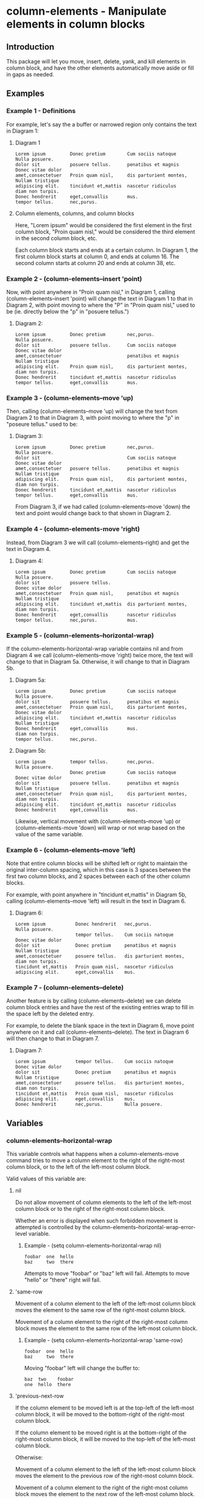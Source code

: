 * column-elements - Manipulate elements in column blocks
** Introduction
This package will let you move, insert, delete, yank, and kill
elements in column block, and have the other elements automatically
move aside or fill in gaps as needed.
** Examples
*** Example 1 - Definitions
For example, let's say the a buffer or narrowed region only contains the
text in Diagram 1:
**** Diagram 1
#+BEGIN_EXAMPLE
Lorem ipsum         Donec pretium        Cum sociis natoque      Nulla posuere.
dolor sit           posuere tellus.      penatibus et magnis     Donec vitae dolor
amet,consectetuer   Proin quam nisl,     dis parturient montes,  Nullam tristique
adipiscing elit.    tincidunt et,mattis  nascetur ridiculus      diam non turpis.
Donec hendrerit     eget,convallis       mus.
tempor tellus.      nec,purus.
#+END_EXAMPLE
**** Column elements, columns, and column blocks
Here, "Lorem ipsum" would be considered the first element in the first
column block, "Proin quam nisl," would be considered the third element
in the second column block, etc.

Each column block starts and ends at a certain column.  In Diagram 1,
the first column block starts at column 0, and ends at column 16.
The second column starts at column 20 and ends at column 38, etc.
*** Example 2 - (column-elements--insert 'point)
Now, with point anywhere in "Proin quam nisl," in Diagram 1, calling
(column-elements--insert 'point) will change the text in
Diagram 1 to that in Diagram 2, with point moving to where the "P"
in "Proin quam nisl," used to be (ie. directly below the "p" in
"posuere tellus.")
**** Diagram 2:
#+BEGIN_EXAMPLE
Lorem ipsum         Donec pretium        nec,purus.              Nulla posuere.
dolor sit           posuere tellus.      Cum sociis natoque      Donec vitae dolor
amet,consectetuer                        penatibus et magnis     Nullam tristique
adipiscing elit.    Proin quam nisl,     dis parturient montes,  diam non turpis.
Donec hendrerit     tincidunt et,mattis  nascetur ridiculus
tempor tellus.      eget,convallis       mus.
#+END_EXAMPLE
*** Example 3 - (column-elements--move 'up)
Then, calling (column-elements--move 'up) will change the text from
Diagram 2 to that in Diagram 3, with point moving to where the "p"
in "poseure tellus." used to be:
**** Diagram 3:
#+BEGIN_EXAMPLE
Lorem ipsum         Donec pretium        nec,purus.              Nulla posuere.
dolor sit                                Cum sociis natoque      Donec vitae dolor
amet,consectetuer   posuere tellus.      penatibus et magnis     Nullam tristique
adipiscing elit.    Proin quam nisl,     dis parturient montes,  diam non turpis.
Donec hendrerit     tincidunt et,mattis  nascetur ridiculus
tempor tellus.      eget,convallis       mus.
#+END_EXAMPLE

From Diagram 3, if we had called (column-elements--move 'down) the
text and point would change back to that shown in Diagram 2.
*** Example 4 - (column-elements-move 'right)
Instead, from Diagram 3 we will call (column-elements--right) and
get the text in Diagram 4.
**** Diagram 4:
#+BEGIN_EXAMPLE
Lorem ipsum         Donec pretium        Cum sociis natoque      Nulla posuere.
dolor sit           posuere tellus.                              Donec vitae dolor
amet,consectetuer   Proin quam nisl,     penatibus et magnis     Nullam tristique
adipiscing elit.    tincidunt et,mattis  dis parturient montes,  diam non turpis.
Donec hendrerit     eget,convallis       nascetur ridiculus
tempor tellus.      nec,purus.           mus.
#+END_EXAMPLE
*** Example 5 - (column-elements--horizontal-wrap)
If the column-elements-horizontal-wrap variable contains nil and from
Diagram 4 we call (column-elements--move 'right) twice more, the
text will change to that in Diagram 5a.  Otherwise, it will change
to that in Diagram 5b.
**** Diagram 5a:
#+BEGIN_EXAMPLE
Lorem ipsum         Donec pretium        Cum sociis natoque      Nulla posuere.
dolor sit           posuere tellus.      penatibus et magnis
amet,consectetuer   Proin quam nisl,     dis parturient montes,  Donec vitae dolor
adipiscing elit.    tincidunt et,mattis  nascetur ridiculus      Nullam tristique
Donec hendrerit     eget,convallis       mus.                    diam non turpis.
tempor tellus.      nec,purus.
#+END_EXAMPLE
**** Diagram 5b:
#+BEGIN_EXAMPLE
Lorem ipsum         tempor tellus.       nec,purus.              Nulla posuere.
                    Donec pretium        Cum sociis natoque      Donec vitae dolor
dolor sit           posuere tellus.      penatibus et magnis     Nullam tristique
amet,consectetuer   Proin quam nisl,     dis parturient montes,  diam non turpis.
adipiscing elit.    tincidunt et,mattis  nascetur ridiculus
Donec hendrerit     eget,convallis       mus.
#+END_EXAMPLE

Likewise, vertical movement with (column-elements--move 'up) or
(column-elements-move 'down) will wrap or not wrap based on the
value of the same variable.
*** Example 6 - (column-elements--move 'left)
Note that entire column blocks will be shifted left or right to
maintain the original inter-column spacing, which in this case is 3
spaces between the first two column blocks, and 2 spaces between each
of the other column blocks.

For example, with point anywhere in "tincidunt et,mattis" in
Diagram 5b, calling (column-elements--move 'left) will result in the
text in Diagram 6.
**** Diagram 6:
#+BEGIN_EXAMPLE
Lorem ipsum           Donec hendrerit   nec,purus.              Nulla posuere.
                      tempor tellus.    Cum sociis natoque      Donec vitae dolor
dolor sit             Donec pretium     penatibus et magnis     Nullam tristique
amet,consectetuer     posuere tellus.   dis parturient montes,  diam non turpis.
tincidunt et,mattis   Proin quam nisl,  nascetur ridiculus
adipiscing elit.      eget,convallis    mus.
#+END_EXAMPLE
*** Example 7 - (column-elements--delete)
Another feature is by calling (column-elements--delete) we can delete
column block entries and have the rest of the existing entries wrap to
fill in the space left by the deleted entry.

For example, to delete the blank space in the text in Diagram 6, move point
anywhere on it and call (column-elements--delete).  The text in
Diagram 6 will then change to that in Diagram 7.
**** Diagram 7:
#+BEGIN_EXAMPLE
Lorem ipsum           tempor tellus.    Cum sociis natoque      Donec vitae dolor
dolor sit             Donec pretium     penatibus et magnis     Nullam tristique
amet,consectetuer     posuere tellus.   dis parturient montes,  diam non turpis.
tincidunt et,mattis   Proin quam nisl,  nascetur ridiculus
adipiscing elit.      eget,convallis    mus.
Donec hendrerit       nec,purus.        Nulla posuere.
#+END_EXAMPLE
** Variables
*** column-elements--horizontal-wrap
This variable controls what happens when a column-elements-move
command tries to move a column element to the right of the right-most
column block, or to the left of the left-most column block.

Valid values of this variable are:
**** nil
Do not allow movement of column elements to the left of the left-most
column block or to the right of the right-most column block.

Whether an error is displayed when such forbidden movement is
attempted is controlled by the
column-elements--horizontal-wrap-error-level variable.
***** Example - (setq column-elements--horizontal-wrap nil)
#+BEGIN_EXAMPLE
foobar  one  hello
baz     two  there
#+END_EXAMPLE
Attempts to move "foobar" or "baz" left will fail.  Attempts to move "hello" or "there" right will fail.
**** 'same-row
Movement of a column element to the left of the left-most column block moves the element to the same row of the right-most column block.

Movement of a column element to the right of the right-most column block moves the element to the same row of the left-most column block.
***** Example - (setq column-elements--horizontal-wrap 'same-row)
#+BEGIN_EXAMPLE
foobar  one  hello
baz     two  there
#+END_EXAMPLE

Moving "foobar" left will change the buffer to:

#+BEGIN_EXAMPLE
baz  two    foobar
one  hello  there
#+END_EXAMPLE
**** 'previous-next-row
If the column element to be moved left is at the top-left of the left-most column block, it will be moved to the bottom-right of the right-most column block.

If the column element to be moved right is at the bottom-right of the right-most column block, it will be moved to the top-left of the left-most column block.

Otherwise:

Movement of a column element to the left of the left-most column block moves the element to the previous row of the right-most column block.

Movement of a column element to the right of the right-most column block moves the element to the next row of the left-most column block.
***** Examples - (setq column-elements--horizontal-wrap 'previous-next-row)
#+BEGIN_EXAMPLE
foobar  one  hello
baz     two  there
#+END_EXAMPLE

Moving "foobar" left will result in:

#+BEGIN_EXAMPLE
baz  two    there
one  hello  foobar
#+END_EXAMPLE

From here, moving "there" to the right will result in:

#+BEGIN_EXAMPLE
baz    one  hello
there  two  foobar
#+END_EXAMPLE
*** column-elements--horizontal-wrap-error-level
If the value of this variable is **nil** then no errors are displayed
when movement of a column element is attempted to the left of the
left-most column block or to the right of the right-most column block
and the value of the column-elements--horizontal-wrap variable is
**nil**.

If the value of column-elements--horizontal-wrap-error-level is not
**nil** and the column-elements--horizontal-wrap variable is **nil**,
and movment of a column element is attempted to the left of the
left-most column block or to the right of the right-most column block,
then an error will be displayed.
** Utility functions
*** column-elements--column-block-count
Returns the number of column blocks that are detected to be in the buffer.
**** Example
#+BEGIN_EXAMPLE
foobar  hello
baz     there
#+END_EXAMPLE

With the buffer containing only the text in the example above, this
function will return 2.
*** column-elements--column-block-limit-at-point
Returns a cons pair containing the start and end column of the column block at point.
**** Example
#+BEGIN_EXAMPLE
foobar  hello
baz     there
#+END_EXAMPLE

With point anywhere on "foobar", "baz", or the spaces directly under "bar",
this function will return (0 . 5)

With point anywhere on "hello" or "there", this function will return (8 . 12)

With point anywhere else in the example buffer, this function will return nil.
*** column-elements--column-block-limits
Returns a list of the limits of each column block.  The limit of
each column block is represented by a cons pair of the start and end
column of that column block.
**** Example
#+BEGIN_EXAMPLE
foobar  hello
baz
#+END_EXAMPLE

The limits of the two column blocks in the example would be
((0 . 5) (8 . 12))
